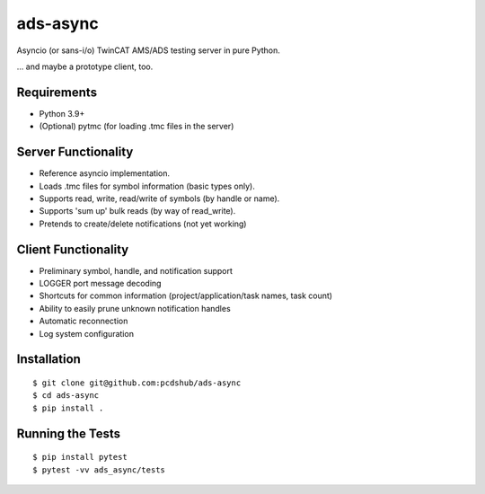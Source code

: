 ===============================
ads-async
===============================

.. image:: https://img.shields.io/pypi/v/ads-async.svg
        :target: https://pypi.python.org/pypi/ads-async


Asyncio (or sans-i/o) TwinCAT AMS/ADS testing server in pure Python.

... and maybe a prototype client, too.

Requirements
------------

* Python 3.9+
* (Optional) pytmc (for loading .tmc files in the server)

Server Functionality
--------------------

* Reference asyncio implementation.
* Loads .tmc files for symbol information (basic types only).
* Supports read, write, read/write of symbols (by handle or name).
* Supports 'sum up' bulk reads (by way of read_write).
* Pretends to create/delete notifications (not yet working)

Client Functionality
--------------------

* Preliminary symbol, handle, and notification support
* LOGGER port message decoding
* Shortcuts for common information (project/application/task names, task count)
* Ability to easily prune unknown notification handles
* Automatic reconnection
* Log system configuration

Installation
------------
::

  $ git clone git@github.com:pcdshub/ads-async
  $ cd ads-async
  $ pip install .

Running the Tests
-----------------
::

  $ pip install pytest
  $ pytest -vv ads_async/tests
